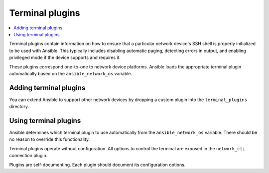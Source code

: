 .. _terminal_plugins:

Terminal plugins
================

.. contents::
   :local:
   :depth: 2

Terminal plugins contain information on how to ensure that a particular network device's SSH shell is properly initialized to be used with Ansible. This typically includes disabling automatic paging, detecting errors in output, and enabling privileged mode if the device supports and requires it.

These plugins correspond one-to-one to network device platforms. Ansible loads the appropriate terminal plugin automatically based on the ``ansible_network_os`` variable.

.. _enabling_terminal:

Adding terminal plugins
-------------------------

You can extend Ansible to support other network devices by dropping a custom plugin into the ``terminal_plugins`` directory.

.. _using_terminal:

Using terminal plugins
------------------------

Ansible determines which terminal plugin to use automatically from the ``ansible_network_os`` variable. There should be no reason to override this functionality.

Terminal plugins operate without configuration. All options to control the terminal are exposed in the ``network_cli`` connection plugin.

Plugins are self-documenting. Each plugin should document its configuration options.


.. seealso::

   :ref:`Ansible for Network Automation<network_guide>`
       An overview of using Ansible to automate networking devices.
   :ref:`connection_plugins`
       Connection plugins
   `User Mailing List <https://groups.google.com/group/ansible-devel>`_
       Have a question?  Stop by the Google group!
   `irc.libera.chat <https://libera.chat/>`_
       #ansible-network IRC chat channel
